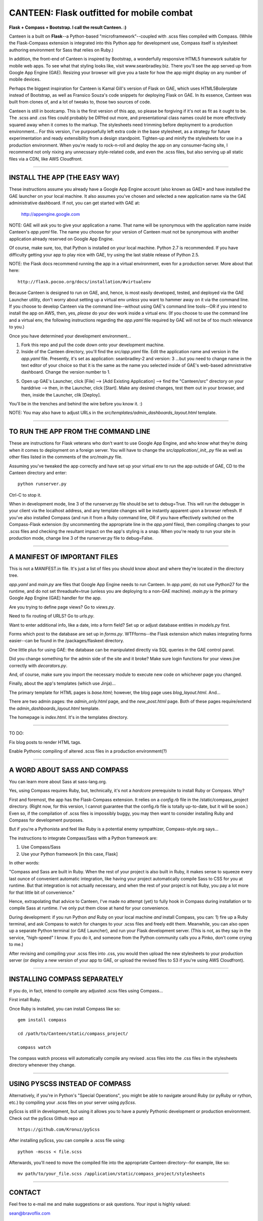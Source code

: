 ==========================================
CANTEEN: Flask outfitted for mobile combat
==========================================

**Flask + Compass + Bootstrap.  I call the result Canteen.  :)**

Canteen is a built on **Flask**--a Python-based "microframework"--coupled with .scss files compiled with Compass.  (While the Flask-Compass extension is integrated into this Python app for development use, Compass itself is stylesheet authoring environment for Sass that relies on Ruby.)

In addition, the front-end of Canteen is inspired by Bootstrap, a wonderfully responsive HTML5 framework suitable for mobile web apps.  To see what that styling looks like, visit www.seanbradley.biz.  There you'll see the app served up from Google App Engine (GAE). Resizing your browser will give you a taste for how the app might display on any number of mobile devices.

Perhaps the biggest inspiration for Canteen is Kamal Gill's version of Flask on GAE, which uses HTML5Boilerplate instead of Bootstrap, as well as Fransico Souza's code snippets for deploying Flask on GAE.  In its essence, Canteen was built from clones of, and a lot of tweaks to, those two sources of code.

Canteen is still in bootcamp.  This is the first version of this app, so please be forgiving if it's not as fit as it ought to be.  The .scss and .css files could probably be DRYed out more, and presentational class names could be more effectively squared away when it comes to the markup.  The stylesheets need trimming before deployment to a production environment...  For this version, I've purposefully left extra code in the base stylesheet, as a strategy for future experimentation and ready extensibility from a design standpoint. Tighten-up and minify the stylesheets for use in a production environment. When you're ready to rock-n-roll and deploy the app on any consumer-facing site, I recommend not only nixing any unnecssary style-related code, and even the .scss files, but also serving up all static files via a CDN, like AWS Cloudfront.

************************************

INSTALL THE APP (THE EASY WAY)
==============================

These instructions assume you already have a Google App Engine account (also known as GAE)* and have installed the GAE launcher on your local machine.  It also assumes you've chosen and selected a new application name via the GAE administrative dashboard.  If not, you can get started with GAE at:

    http://appengine.google.com


NOTE: GAE will ask you to give your application a name.  That name will be synonymous with the application name inside Canteen's *app.yaml* file.  The name you choose for your version of Canteen must not be synonymous with another application already reserved on Google App Engine. 


Of course, make sure, too, that Python is installed on your local machine.  Python 2.7 is recommended.  If you have difficulty getting your app to play nice with GAE, try using the last stable release of Python 2.5.


NOTE: the Flask docs recommend running the app in a virtual environment, even for a production server.  More about that here::

    http://flask.pocoo.org/docs/installation/#virtualenv


Because Canteen is designed to run on GAE, and, hence, is most easily developed, tested, and deployed via the GAE Launcher utility, don't worry about setting up a virtual env *unless* you want to hammer away on it via the command line.  If you choose to develop Canteen via the command line--without using GAE's command line tools--OR if you intend to install the app on AWS, then, yes, *please* do your dev work inside a virtual env.  (If you choose to use the command line and a virtual env, the following instructions regarding the *app.yaml* file required by GAE will not be of too much relevance to you.)

Once you have determined your development environment...

1) Fork this repo and pull the code down onto your development machine.

2) Inside of the Canteen directory, you'll find the *src/app.yaml* file.  Edit the application name and version in the *app.yaml* file.  Presently, it's set as application: seanbradley-2 and version: 3  ...but you need to change name in the text editor of your choice so that it is the same as the name you selected inside of GAE's web-based admnistrative dashboard.  Change the version number to 1.

5) Open up GAE's Launcher, click [File] --> [Add Existing Application] --> find the "Canteen/src" directory on your harddrive --> then, in the Launcher, click [Start].  Make any desired changes, test them out in your browser, and then, inside the Launcher, clik [Deploy].


You'll be in the trenches and behind the wire before you know it. :)


NOTE: You may also have to adjust URLs in the *src/templates/admin_dashboards_layout.html* template.

************************************

TO RUN THE APP FROM THE COMMAND LINE
====================================

These are instructions for Flask veterans who don't want to use Google App Engine, and who know what they're doing when it comes to deployment on a foreign server.  You will have to change the *src/application/_init_.py* file as well as other files listed in the comments of the *src/main.py* file.

Assuming you've tweaked the app correctly and have set up your virtual env to run the app outside of GAE, CD to the Canteen directory and enter::

    python runserver.py

Ctrl-C to stop it.

When in development mode, line 3 of the runserver.py file should be set to debug=True.  This will run the debugger in your client via the localhost address, and any template changes will be instantly apparent upon a browser refresh.  If you've also installed Compass (and run it from a Ruby command line, OR if you have effectively switched on the Compass-Flask extension (by uncommenting the appropriate line in the *app.yaml* fileo), then compiling changes to your .scss files and checking the resultant impact on the app's styling is a snap.  When you're ready to run your site in production mode, change line 3 of the runserver.py file to debug=False.


************************************

A MANIFEST OF IMPORTANT FILES
=============================

This is not a MANIFEST.in file.  It's just a list of files you should know about and where they're located in the directory tree.

*app.yaml* and *main.py*  are files that Google App Engine needs to run Canteen.  In *app.yaml*, do not use Python27 for the runtime, and do not set threadsafe=true (unless you are deploying to a non-GAE machine).  *main.py* is the primary Google App Engine (GAE) handler for the app.

Are you trying to define page views?  Go to *views.py*.

Need to fix routing of URLS?  Go to *urls.py*.

Want to enter additional info, like a date, into a form field?  Set up or adjust database entities in *models.py* first.

Forms which post to the database are set up in *forms.py*.  WTFforms--the Flask extension which makes integrating forms easier--can be found in the /packages/flaskext directory.

One little plus for using GAE: the database can be manipulated directly via SQL queries in the GAE control panel.

Did you change something for the admin side of the site and it broke?  Make sure login functions for your views jive correctly with *decorators.py*.

And, of course, make sure you import the necessary module to execute new code on whichever page you changed.

Finally, about the app's templates (which use Jinja)...

The primary template for HTML pages is *base.html*; however, the blog page uses *blog_layout.html*. And...

There are two admin pages: the *admin_only.html* page, and the *new_post.html* page.  Both of these pages require/extend the *admin_dashboards_layout.html* template.

The homepage is *index.html*.  It's in the templates directory.

***********************

TO DO: 

Fix blog posts to render HTML tags.  

Enable Pythonic compiling of altered .scss files in a production environment(?)


************************************

A WORD ABOUT SASS AND COMPASS
=============================

You can learn more about Sass at sass-lang.org. 

Yes, using Compass requires Ruby, but, technically, it's not a *hardcore* prerequisite to install Ruby or Compass.  Why?

First and foremost, the app has the Flask-Compass extension.  It relies on a *config.rb* file in the /static/compass_project directory.  (Right now, for this version, I cannot guarantee that the config.rb file is totally up-to-date, but it will be soon.) Even so, if the compilation of .scss files is impossibly buggy, you may then want to consider installing Ruby and Compass for development purposes.

But if you're a Pythonista and feel like Ruby is a potential enemy sympathizer, Compass-style.org says...

The instructions to integrate Compass/Sass with a Python framework are:

1) Use Compass/Sass
2) Use your Python framework [in this case, Flask]

In other words:

"Compass and Sass are built in Ruby. When the rest of your project is also built in Ruby, it makes sense to squeeze every last ounce of convenient automatic integration, like having your project automatically compile Sass to CSS for you at runtime. But that integration is not actually necessary, and when the rest of your project is not Ruby, you pay a lot more for that little bit of convenience."

Hence, extrapolating that advice to Canteen, I've made no attempt (yet) to fully hook in Compass during installation or to compile Sass at runtime.  I've only put them close at hand for your convenience.

During development: if you run Python *and* Ruby on your local machine *and* install Compass, you can: 1) fire up a Ruby terminal, and ask Compass to watch for changes to your .scss files and freely edit them.  Meanwhile, you can also open up a separate Python terminal (or GAE Launcher), and run your Flask development server. (This is not, as they say in the service, "high-speed" I know.  If you do it, and someone from the Python community calls you a Pinko, don't come crying to me.)

After revising and compiling your .scss files into .css, you would then upload the new stylesheets to your production server (or deploy a new version of your app to GAE, or upload the revised files to S3 if you're using AWS Cloudfront).  

************************************

INSTALLING COMPASS SEPARATELY
=============================

If you do, in fact, intend to compile any adjusted .scss files using Compass...
 

First intall Ruby.  

Once Ruby is installed, you can install Compass like so::

    gem install compass
    
    cd /path/to/Canteen/static/compass_project/

    compass watch


The compass watch process will automatically compile any revised .scss files into the .css files in the stylesheets directory whenever they change. 


************************************

USING PYSCSS INSTEAD OF COMPASS
===============================

Alternatively, if you're in Python's "Special Operations", you might be able to navigate around Ruby (or pyRuby or rython, etc.) by compiling your .scss files on your server using *pyScss*.

pyScss is still in development, but using it allows you to have a purely Pythonic development or production environment.  Check out the pyScss Github repo at::

    https://github.com/Kronuz/pyScss


After installing pyScss, you can compile a .scss file using::

    python -mscss < file.scss


Afterwards, you'll need to move the compiled file into the appropriate Canteen directory--for example, like so::

    mv path/to/your_file.scss /application/static/compass_project/stylesheets


************************************

CONTACT
=======


Feel free to e-mail me and make suggestions or ask questions.  Your input is highly valued::

sean@bravoflix.com


************************************

CREDITS
=======

Flask--a Python microframework--is the work of Armin Ronacher and a couple other folks at Pocoo:
http://flask.pocoo.org/

Boostrap--a responsive CSS framework--is built by some of the good folks at Twitter:
http://twitter.github.com/bootstrap/

Compass--a stylesheet authoring environment for Sass--was built by Christopher M. Eppstein:
http://compass-style.org/

Canteen on Google App Engine is based in part on Francisco Souza's installation of Flask at:
http://f.souza.cc/2010/08/flying-with-flask-on-google-app-engine/

Canteen borrows heavily from the work of Kamal Gill and his Flask + GAE template, which uses HTML5Boilerplate instead of Bootstrap:
https://github.com/kamalgill/flask-appengine-template

*NB: I am not an unbridled fan of GAE, but it's especially handy if your free tier at AWS has been exhausted. ;)

